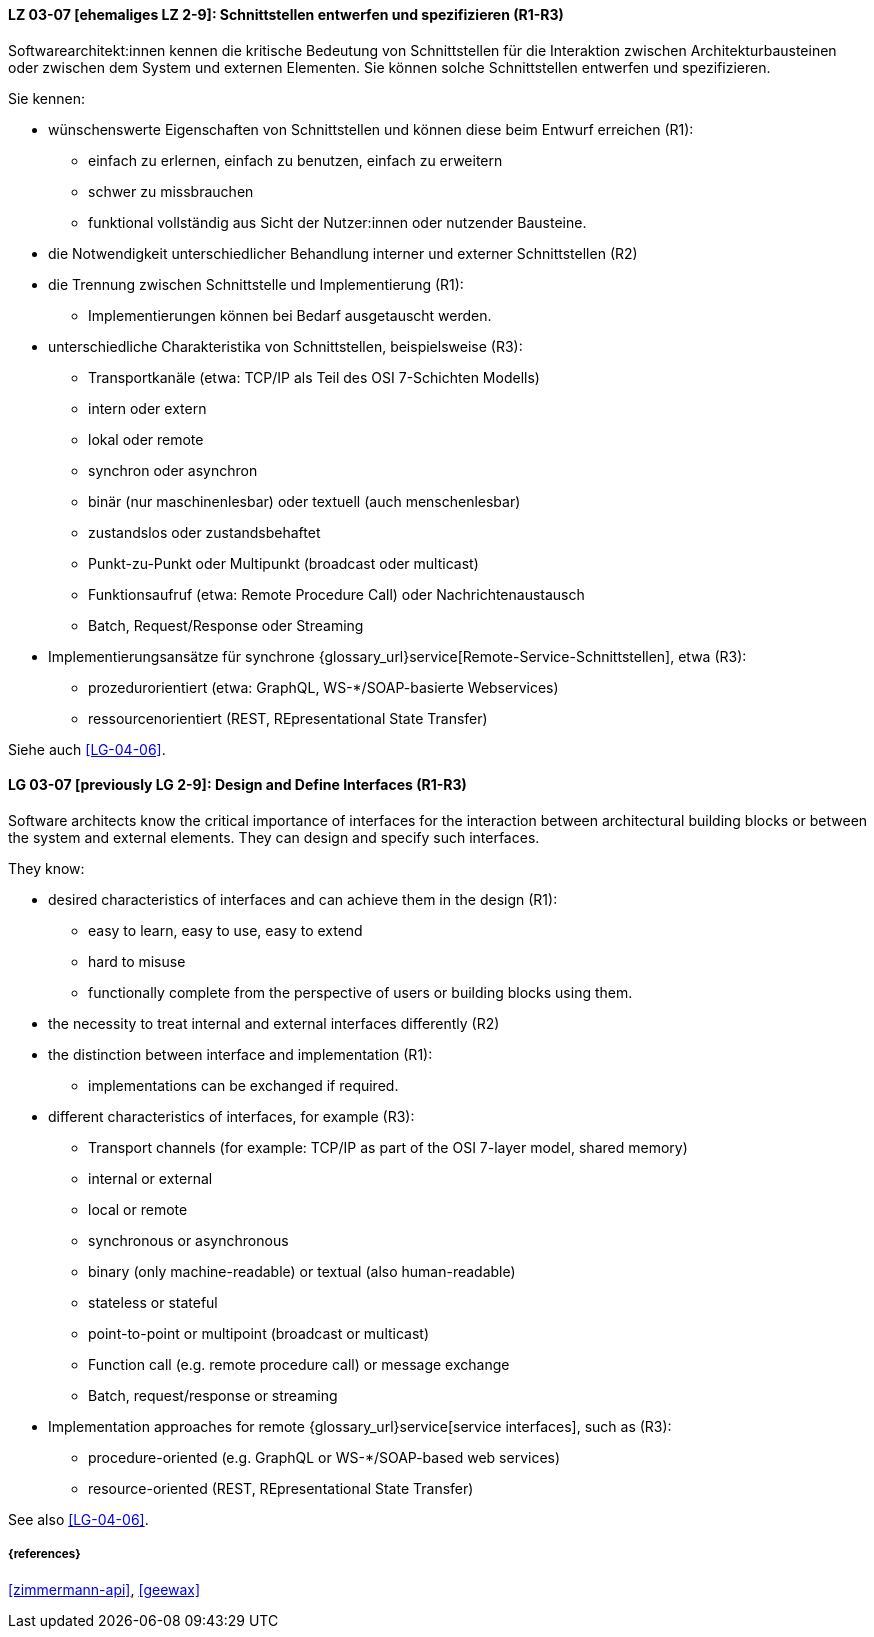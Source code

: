 
// tag::DE[]

[[LG-03-07]]
==== LZ 03-07 [ehemaliges LZ 2-9]: Schnittstellen entwerfen und spezifizieren (R1-R3)

Softwarearchitekt:innen kennen die kritische Bedeutung von Schnittstellen für die Interaktion zwischen Architekturbausteinen oder zwischen dem System und externen Elementen. 
Sie können solche Schnittstellen entwerfen und spezifizieren.

Sie kennen:

* wünschenswerte Eigenschaften von Schnittstellen und können diese beim Entwurf erreichen (R1):
** einfach zu erlernen, einfach zu benutzen, einfach zu erweitern
** schwer zu missbrauchen
** funktional vollständig aus Sicht der Nutzer:innen oder nutzender Bausteine.

* die Notwendigkeit unterschiedlicher Behandlung interner und externer Schnittstellen (R2)

* die Trennung zwischen Schnittstelle und Implementierung (R1):
** Implementierungen können bei Bedarf ausgetauscht werden.

* unterschiedliche Charakteristika von Schnittstellen, beispielsweise (R3):
** Transportkanäle (etwa: TCP/IP als Teil des OSI 7-Schichten Modells)
** intern oder extern
** lokal oder remote
** synchron oder asynchron
** binär (nur maschinenlesbar) oder textuell (auch menschenlesbar)
** zustandslos oder zustandsbehaftet
** Punkt-zu-Punkt oder Multipunkt (broadcast oder multicast)
** Funktionsaufruf (etwa: Remote Procedure Call) oder Nachrichtenaustausch
** Batch, Request/Response oder Streaming

* Implementierungsansätze für synchrone {glossary_url}service[Remote-Service-Schnittstellen], etwa (R3):
** prozedurorientiert (etwa: GraphQL, WS-*/SOAP-basierte Webservices)
** ressourcenorientiert (REST, REpresentational State Transfer)

Siehe auch <<LG-04-06>>.
// end::DE[]

// tag::EN[]
[[LG-03-07]]
==== LG 03-07 [previously LG 2-9]: Design and Define Interfaces (R1-R3)

Software architects know the critical importance of interfaces for the interaction between architectural building blocks or between the system and external elements. 
They can design and specify such interfaces.

They know:

* desired characteristics of interfaces and can achieve them in the design (R1):
** easy to learn, easy to use, easy to extend
** hard to misuse
** functionally complete from the perspective of users or building blocks using them.

* the necessity to treat internal and external interfaces differently (R2)

* the distinction between interface and implementation (R1):
** implementations can be exchanged if required.

* different characteristics of interfaces, for example (R3):
** Transport channels (for example: TCP/IP as part of the OSI 7-layer model, shared memory)
** internal or external
** local or remote
** synchronous or asynchronous
** binary (only machine-readable) or textual (also human-readable)
** stateless or stateful
** point-to-point or multipoint (broadcast or multicast)
** Function call (e.g. remote procedure call) or message exchange
** Batch, request/response or streaming

* Implementation approaches for remote {glossary_url}service[service interfaces], such as (R3):
** procedure-oriented (e.g. GraphQL or WS-*/SOAP-based web services)
** resource-oriented (REST, REpresentational State Transfer)

See also <<LG-04-06>>.

// end::EN[]

===== {references}
<<zimmermann-api>>, <<geewax>>
